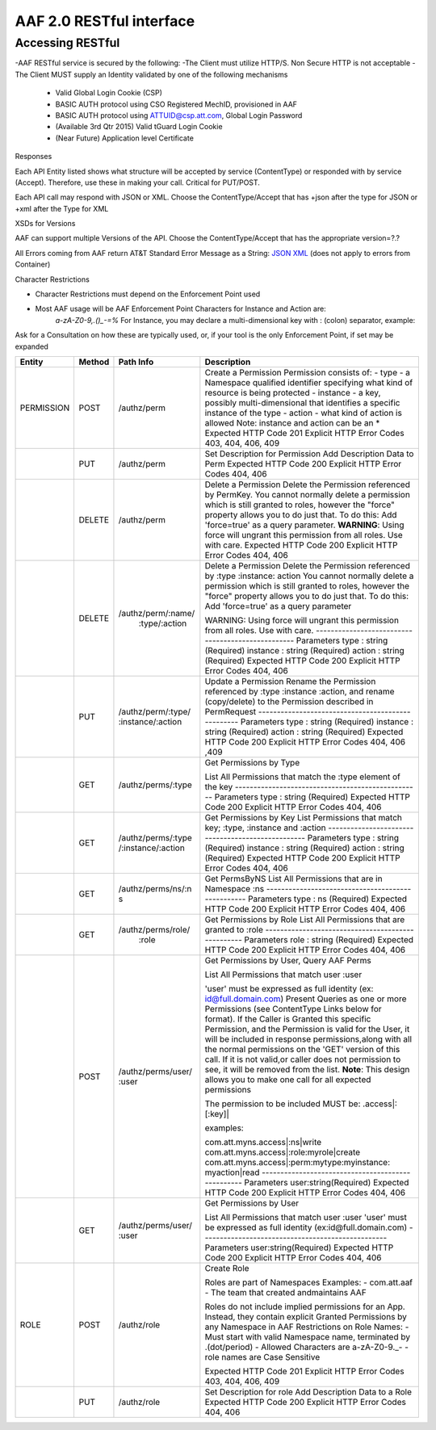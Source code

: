 AAF 2.0 RESTful interface
=========================

Accessing RESTful
-----------------

-AAF RESTful service is secured by the following:
-The Client must utilize HTTP/S. Non Secure HTTP is not acceptable
-The Client MUST supply an Identity validated by one of the following mechanisms

	-  Valid Global Login Cookie (CSP)
	-  BASIC AUTH protocol using CSO Registered MechID, provisioned in AAF
	-  BASIC AUTH protocol using ATTUID@csp.att.com, Global Login Password
	-  (Available 3rd Qtr 2015) Valid tGuard Login Cookie
	-  (Near Future) Application level Certificate

Responses

Each API Entity listed shows what structure will be accepted by service (ContentType) or responded with by service (Accept). Therefore, use these in making your call. Critical for PUT/POST.

Each API call may respond with JSON or XML. Choose the ContentType/Accept that has +json after the type for JSON or +xml after the Type for XML

XSDs for Versions

AAF can support multiple Versions of the API. Choose the ContentType/Accept that has the appropriate version=?.?

All Errors coming from AAF return AT&T Standard Error Message as a String: `JSON <./example/YXBwbGljYXRpb24vRXJyb3IranNvbg==>`__ `XML <./example/YXBwbGljYXRpb24vRXJyb3IreG1s>`__ (does not apply to errors from Container)

Character Restrictions

-  Character Restrictions must depend on the Enforcement Point used
-  Most AAF usage will be AAF Enforcement Point Characters for Instance and Action are:
    *a-zA-Z0-9,.()\_-=%*
    For Instance, you may declare a multi-dimensional key with : (colon) separator, example:

Ask for a Consultation on how these are typically used, or, if your tool is the only Enforcement Point, if set may be expanded

+--------------------+--------------------+--------------------+---------------------------------------------------+
| Entity             | Method             | Path Info          | Description                                       |
+====================+====================+====================+===================================================+
| PERMISSION         | POST               | /authz/perm        | Create a Permission                               |
|                    |                    |                    | Permission consists of:                           |
|                    |                    |                    | -  type - a Namespace qualified identifier        |
|                    |                    |                    | specifying what kind of resource is being         |
|                    |                    |                    | protected                                         |
|                    |                    |                    | -  instance - a key, possibly  multi-dimensional  |
|                    |                    |                    | that identifies a specific instance of the        |
|                    |                    |                    | type                                              |
|                    |                    |                    | -  action - what kind of action  is allowed       |
|                    |                    |                    | Note: instance and action can be an \*            |
|                    |                    |                    | Expected HTTP Code                                |
|                    |                    |                    | 201                                               |
|                    |                    |                    | Explicit HTTP Error Codes                         |
|                    |                    |                    | 403, 404, 406, 409                                |
+--------------------+--------------------+--------------------+---------------------------------------------------+
|                    | PUT                | /authz/perm        | Set Description  for Permission                   |
|                    |                    |                    | Add Description Data  to Perm                     |
|                    |                    |                    | Expected HTTP Code                                |
|                    |                    |                    | 200                                               |
|                    |                    |                    | Explicit HTTP Error Codes                         |
|                    |                    |                    | 404, 406                                          |
+--------------------+--------------------+--------------------+---------------------------------------------------+
|                    | DELETE             | /authz/perm        | Delete a Permission                               |
|                    |                    |                    | Delete the Permission referenced by PermKey.      |
|                    |                    |                    | You cannot normally delete a permission which     |
|                    |                    |                    | is still granted  to roles, however the           |
|                    |                    |                    | "force" property  allows you to do just that. To  |
|                    |                    |                    | do this: Add                                      |
|                    |                    |                    | 'force=true' as a query parameter.                |
|                    |                    |                    | **WARNING**: Using force will ungrant this        |
|                    |                    |                    | permission from all roles. Use with care.         |
|                    |                    |                    | Expected HTTP Code                                |
|                    |                    |                    | 200                                               |
|                    |                    |                    | Explicit HTTP Error Codes                         |
|                    |                    |                    | 404, 406                                          |
+--------------------+--------------------+--------------------+---------------------------------------------------+
|                    | DELETE             | /authz/perm/:name/ | Delete a  Permission                              |
|                    |                    |   :type/:action    | Delete the Permission referenced by :type         |
|                    |                    |                    | :instance: action                                 |
|                    |                    |                    | You cannot normally delete a permission which     |
|                    |                    |                    | is still granted to roles, however the            |
|                    |                    |                    | "force" property  allows you to do                |
|                    |                    |                    | just that. To do this: Add  'force=true' as a     |
|                    |                    |                    | query parameter                                   |
|                    |                    |                    |                                                   |
|                    |                    |                    | WARNING: Using force will ungrant this permission |
|                    |                    |                    | from all roles. Use with care.                    |
|                    |                    |                    | --------------------------------------------------|
|                    |                    |                    | Parameters                                        |
|                    |                    |                    | type : string (Required)                          |
|                    |                    |                    | instance : string (Required)                      |
|                    |                    |                    | action : string (Required)                        |
|                    |                    |                    | Expected HTTP Code                                |
|                    |                    |                    | 200                                               |
|                    |                    |                    | Explicit HTTP  Error Codes                        |
|                    |                    |                    | 404, 406                                          |
+--------------------+--------------------+--------------------+---------------------------------------------------+
|                    | PUT                | /authz/perm/:type/ | Update a Permission                               |
|                    |                    | :instance/:action  | Rename the Permission referenced                  |
|                    |                    |                    | by :type :instance :action, and  rename           |
|                    |                    |                    | (copy/delete) to the Permission described in      |
|                    |                    |                    | PermRequest                                       |
|                    |                    |                    | --------------------------------------------------|
|                    |                    |                    | Parameters                                        |
|                    |                    |                    | type : string (Required)                          |
|                    |                    |                    | instance : string (Required)                      |
|                    |                    |                    | action : string (Required)                        |
|                    |                    |                    | Expected HTTP Code                                |
|                    |                    |                    | 200                                               |
|                    |                    |                    | Explicit HTTP  Error Codes                        |
|                    |                    |                    | 404, 406 ,409                                     |
+--------------------+--------------------+--------------------+---------------------------------------------------+
|                    | GET                | /authz/perms/:type | Get Permissions by Type                           |
|                    |                    |                    |                                                   |
|                    |                    |                    | List All Permissions that match the :type         |
|                    |                    |                    | element of the key                                |
|                    |                    |                    | --------------------------------------------------|
|                    |                    |                    | Parameters                                        |
|                    |                    |                    | type : string (Required)                          |
|                    |                    |                    | Expected HTTP Code                                |
|                    |                    |                    | 200                                               |
|                    |                    |                    | Explicit HTTP  Error Codes                        |
|                    |                    |                    | 404, 406                                          |
+--------------------+--------------------+--------------------+---------------------------------------------------+
|                    | GET                | /authz/perms/:type | Get Permissions by  Key                           |
|                    |                    | /:instance/:action | List Permissions  that match key;                 |
|                    |                    |                    | :type, :instance and :action                      |
|                    |                    |                    | --------------------------------------------------|
|                    |                    |                    | Parameters                                        |
|                    |                    |                    | type : string (Required)                          |
|                    |                    |                    | instance : string (Required)                      |
|                    |                    |                    | action : string (Required)                        |
|                    |                    |                    | Expected HTTP Code                                |
|                    |                    |                    | 200                                               |
|                    |                    |                    | Explicit HTTP  Error Codes                        |
|                    |                    |                    | 404, 406                                          |
+--------------------+--------------------+--------------------+---------------------------------------------------+
|                    | GET                | /authz/perms/ns/:n | Get PermsByNS                                     |
|                    |                    | s                  | List All Permissions that are in Namespace :ns    |
|                    |                    |                    | --------------------------------------------------|
|                    |                    |                    | Parameters                                        |
|                    |                    |                    | type : ns (Required)                              |
|                    |                    |                    | Expected HTTP Code                                |
|                    |                    |                    | 200                                               |
|                    |                    |                    | Explicit HTTP  Error Codes                        |
|                    |                    |                    | 404, 406                                          |
+--------------------+--------------------+--------------------+---------------------------------------------------+
|                    | GET                | /authz/perms/role/ | Get Permissions by Role                           |
|                    |                    |     :role          | List All Permissions that are granted to :role    |
|                    |                    |                    | --------------------------------------------------|
|                    |                    |                    | Parameters                                        |
|                    |                    |                    | role : string (Required)                          |
|                    |                    |                    | Expected HTTP Code                                |
|                    |                    |                    | 200                                               |
|                    |                    |                    | Explicit HTTP  Error Codes                        |
|                    |                    |                    | 404, 406                                          |
+--------------------+--------------------+--------------------+---------------------------------------------------+
|                    | POST               | /authz/perms/user/ | Get Permissions by User, Query AAF Perms          |
|                    |                    | :user              |                                                   |
|                    |                    |                    | List All Permissions that   match user :user      |
|                    |                    |                    |                                                   |
|                    |                    |                    | 'user' must be expressed as full                  |
|                    |                    |                    | identity (ex:  id@full.domain.com)                |
|                    |                    |                    | Present Queries as  one or more Permissions (see  |
|                    |                    |                    | ContentType Links below for format). If the       |
|                    |                    |                    | Caller is Granted this specific Permission, and   |
|                    |                    |                    | the Permission is valid for the User, it will be  |
|                    |                    |                    | included in response permissions,along with all   |
|                    |                    |                    | the normal permissions on the 'GET' version of    |
|                    |                    |                    | this call. If it is not valid,or caller does not  |
|                    |                    |                    | permission to see,  it will be removed from the   |
|                    |                    |                    | list.                                             |
|                    |                    |                    | **Note**: This design allows you to make one      |
|                    |                    |                    | call for all expected permissions                 |
|                    |                    |                    |                                                   |
|                    |                    |                    | The permission to be included MUST be:            |
|                    |                    |                    | .access\|:[:key]\|                                |
|                    |                    |                    |                                                   |
|                    |                    |                    | examples:                                         |
|                    |                    |                    |                                                   |
|                    |                    |                    | com.att.myns.access|:ns|write                     |
|                    |                    |                    | com.att.myns.access\|:role:myrole\|create         |
|                    |                    |                    | com.att.myns.access\|:perm:mytype:myinstance:     |
|                    |                    |                    | myaction\|read                                    |
|                    |                    |                    | --------------------------------------------------|
|                    |                    |                    | Parameters                                        |
|                    |                    |                    | user:string(Required)                             |
|                    |                    |                    | Expected HTTP Code                                |
|                    |                    |                    | 200                                               |
|                    |                    |                    | Explicit HTTP  Error Codes                        |
|                    |                    |                    | 404, 406                                          |
+--------------------+--------------------+--------------------+---------------------------------------------------+
|                    | GET                | /authz/perms/user/ | Get Permissions by User                           |
|                    |                    | :user              |                                                   |
|                    |                    |                    | List All Permissions that match user :user        |
|                    |                    |                    | 'user' must be  expressed as full                 |
|                    |                    |                    | identity (ex:id@full.domain.com)                  |
|                    |                    |                    | --------------------------------------------------|
|                    |                    |                    | Parameters                                        |
|                    |                    |                    | user:string(Required)                             |
|                    |                    |                    | Expected HTTP Code                                |
|                    |                    |                    | 200                                               |
|                    |                    |                    | Explicit HTTP  Error Codes                        |
|                    |                    |                    | 404, 406                                          |
+--------------------+--------------------+--------------------+---------------------------------------------------+
| ROLE               | POST               | /authz/role        | Create Role                                       |
|                    |                    |                    |                                                   |
|                    |                    |                    | Roles are part of Namespaces                      |
|                    |                    |                    | Examples:                                         |
|                    |                    |                    | -  com.att.aaf                                    |
|                    |                    |                    | -  The team that created andmaintains AAF         |
|                    |                    |                    |                                                   |
|                    |                    |                    | Roles do not include implied  permissions for an  |
|                    |                    |                    | App. Instead, they contain explicit Granted       |
|                    |                    |                    | Permissions by any Namespace in AAF               |
|                    |                    |                    | Restrictions on Role Names:                       |
|                    |                    |                    | -  Must start with valid Namespace name,          |
|                    |                    |                    | terminated by .(dot/period)                       |
|                    |                    |                    | -  Allowed Characters are a-zA-Z0-9._-            |
|                    |                    |                    | -  role names are Case Sensitive                  |
|                    |                    |                    |                                                   |
|                    |                    |                    | Expected HTTP Code                                |
|                    |                    |                    | 201                                               |
|                    |                    |                    | Explicit HTTP  Error Codes                        |
|                    |                    |                    | 403, 404, 406, 409                                |
+--------------------+--------------------+--------------------+---------------------------------------------------+
|                    | PUT                | /authz/role        | Set Description for role                          |
|                    |                    |                    | Add Description  Data to a Role                   |
|                    |                    |                    | Expected HTTP Code                                |
|                    |                    |                    | 200                                               |
|                    |                    |                    | Explicit HTTP  Error Codes                        |
|                    |                    |                    | 404, 406                                          |
+--------------------+--------------------+--------------------+---------------------------------------------------+
